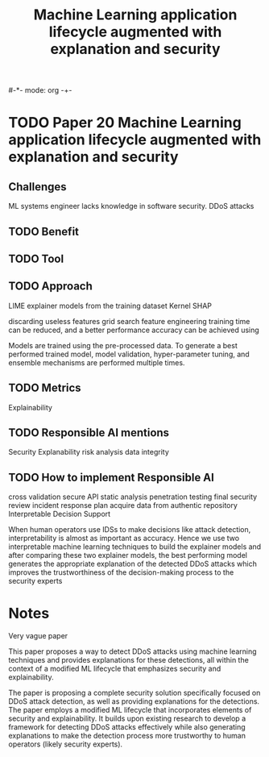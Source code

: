 #-*- mode: org -+-
#+COLUMNS: %Date(Date) %10TODO %7Clocksum(Clock) %12ITEM %8Effort(Effort){:} %5TAGS %SCHEDULED
#+TITLE: Machine Learning application lifecycle augmented with explanation and security
#+DESCRIPTION:

* TODO Paper 20 Machine Learning application lifecycle augmented with explanation and security
** Challenges
ML systems engineer lacks knowledge in software security.
DDoS attacks
** TODO Benefit
** TODO Tool
** TODO Approach

LIME
explainer models from the training dataset
Kernel SHAP 

discarding useless features
grid search
feature engineering
  training time can be reduced, and a better performance accuracy can be achieved using 
  
Models are trained using the pre-processed data. To generate a best performed trained model, model validation, hyper-parameter tuning, and ensemble mechanisms are performed multiple times.

** TODO Metrics
Explainability
** TODO Responsible AI mentions
Security
Explanability
risk analysis
data integrity
** TODO How to implement Responsible AI
cross validation
secure API
static analysis
penetration testing
final security review
incident response plan
acquire data from authentic repository
Interpretable Decision Support

When human operators use IDSs to make decisions like attack detection, interpretability is almost as important as accuracy. Hence we use two interpretable machine learning techniques to build the explainer models and after comparing these two explainer models, the best performing model generates the appropriate explanation of the detected DDoS attacks which improves the trustworthiness of the decision-making process to the security experts
* Notes
Very vague paper

This paper proposes a way to detect DDoS attacks using machine learning techniques and provides explanations for these detections, all within the context of a modified ML lifecycle that emphasizes security and explainability.

The paper is proposing a complete security solution specifically focused on DDoS attack detection, as well as providing explanations for the detections. The paper employs a modified ML lifecycle that incorporates elements of security and explainability. It builds upon existing research to develop a framework for detecting DDoS attacks effectively while also generating explanations to make the detection process more trustworthy to human operators (likely security experts).


